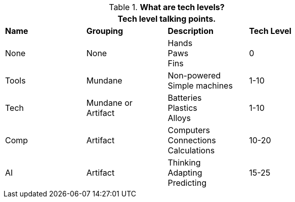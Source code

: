 // Table 24.New Tech Level Descriptor 
.*What are tech levels?*
[width="75%",cols="4*^",frame="all", stripes="even"]
|===
4+<|Tech level talking points. 

s|Name
s|Grouping
s|Description
s|Tech Level


|None
|None
|Hands +
Paws +
Fins
|0

|Tools
|Mundane
|Non-powered + 
Simple machines
|1-10

|Tech
|Mundane or +
Artifact
|Batteries +
Plastics +
Alloys
|1-10

|Comp
|Artifact
|Computers + 
Connections + 
Calculations
|10-20

|AI
|Artifact
|Thinking +
Adapting +
Predicting
|15-25

s|Name
s|Tech Level
s|Description
|===

